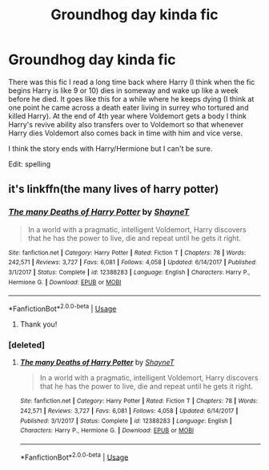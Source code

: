#+TITLE: Groundhog day kinda fic

* Groundhog day kinda fic
:PROPERTIES:
:Author: Lord__SnEk
:Score: 2
:DateUnix: 1595303339.0
:DateShort: 2020-Jul-21
:FlairText: What's That Fic?
:END:
There was this fic I read a long time back where Harry (I think when the fic begins Harry is like 9 or 10) dies in someway and wake up like a week before he died. It goes like this for a while where he keeps dying (I think at one point he came across a death eater living in surrey who tortured and killed Harry). At the end of 4th year where Voldemort gets a body I think Harry's revive ability also transfers over to Voldemort so that whenever Harry dies Voldemort also comes back in time with him and vice verse.

I think the story ends with Harry/Hermione but I can't be sure.

Edit: spelling


** it's linkffn(the many lives of harry potter)
:PROPERTIES:
:Score: 3
:DateUnix: 1595309724.0
:DateShort: 2020-Jul-21
:END:

*** [[https://www.fanfiction.net/s/12388283/1/][*/The many Deaths of Harry Potter/*]] by [[https://www.fanfiction.net/u/1541014/ShayneT][/ShayneT/]]

#+begin_quote
  In a world with a pragmatic, intelligent Voldemort, Harry discovers that he has the power to live, die and repeat until he gets it right.
#+end_quote

^{/Site/:} ^{fanfiction.net} ^{*|*} ^{/Category/:} ^{Harry} ^{Potter} ^{*|*} ^{/Rated/:} ^{Fiction} ^{T} ^{*|*} ^{/Chapters/:} ^{78} ^{*|*} ^{/Words/:} ^{242,571} ^{*|*} ^{/Reviews/:} ^{3,727} ^{*|*} ^{/Favs/:} ^{6,081} ^{*|*} ^{/Follows/:} ^{4,058} ^{*|*} ^{/Updated/:} ^{6/14/2017} ^{*|*} ^{/Published/:} ^{3/1/2017} ^{*|*} ^{/Status/:} ^{Complete} ^{*|*} ^{/id/:} ^{12388283} ^{*|*} ^{/Language/:} ^{English} ^{*|*} ^{/Characters/:} ^{Harry} ^{P.,} ^{Hermione} ^{G.} ^{*|*} ^{/Download/:} ^{[[http://www.ff2ebook.com/old/ffn-bot/index.php?id=12388283&source=ff&filetype=epub][EPUB]]} ^{or} ^{[[http://www.ff2ebook.com/old/ffn-bot/index.php?id=12388283&source=ff&filetype=mobi][MOBI]]}

--------------

*FanfictionBot*^{2.0.0-beta} | [[https://github.com/tusing/reddit-ffn-bot/wiki/Usage][Usage]]
:PROPERTIES:
:Author: FanfictionBot
:Score: 3
:DateUnix: 1595309746.0
:DateShort: 2020-Jul-21
:END:

**** Thank you!
:PROPERTIES:
:Author: Lord__SnEk
:Score: 1
:DateUnix: 1595483530.0
:DateShort: 2020-Jul-23
:END:


*** [deleted]
:PROPERTIES:
:Score: 1
:DateUnix: 1595309764.0
:DateShort: 2020-Jul-21
:END:

**** [[https://www.fanfiction.net/s/12388283/1/][*/The many Deaths of Harry Potter/*]] by [[https://www.fanfiction.net/u/1541014/ShayneT][/ShayneT/]]

#+begin_quote
  In a world with a pragmatic, intelligent Voldemort, Harry discovers that he has the power to live, die and repeat until he gets it right.
#+end_quote

^{/Site/:} ^{fanfiction.net} ^{*|*} ^{/Category/:} ^{Harry} ^{Potter} ^{*|*} ^{/Rated/:} ^{Fiction} ^{T} ^{*|*} ^{/Chapters/:} ^{78} ^{*|*} ^{/Words/:} ^{242,571} ^{*|*} ^{/Reviews/:} ^{3,727} ^{*|*} ^{/Favs/:} ^{6,081} ^{*|*} ^{/Follows/:} ^{4,058} ^{*|*} ^{/Updated/:} ^{6/14/2017} ^{*|*} ^{/Published/:} ^{3/1/2017} ^{*|*} ^{/Status/:} ^{Complete} ^{*|*} ^{/id/:} ^{12388283} ^{*|*} ^{/Language/:} ^{English} ^{*|*} ^{/Characters/:} ^{Harry} ^{P.,} ^{Hermione} ^{G.} ^{*|*} ^{/Download/:} ^{[[http://www.ff2ebook.com/old/ffn-bot/index.php?id=12388283&source=ff&filetype=epub][EPUB]]} ^{or} ^{[[http://www.ff2ebook.com/old/ffn-bot/index.php?id=12388283&source=ff&filetype=mobi][MOBI]]}

--------------

*FanfictionBot*^{2.0.0-beta} | [[https://github.com/tusing/reddit-ffn-bot/wiki/Usage][Usage]]
:PROPERTIES:
:Author: FanfictionBot
:Score: 1
:DateUnix: 1595309785.0
:DateShort: 2020-Jul-21
:END:
